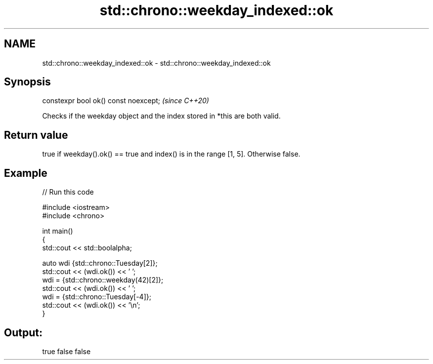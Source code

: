 .TH std::chrono::weekday_indexed::ok 3 "2021.11.17" "http://cppreference.com" "C++ Standard Libary"
.SH NAME
std::chrono::weekday_indexed::ok \- std::chrono::weekday_indexed::ok

.SH Synopsis
   constexpr bool ok() const noexcept;  \fI(since C++20)\fP

   Checks if the weekday object and the index stored in *this are both valid.

.SH Return value

   true if weekday().ok() == true and index() is in the range [1, 5]. Otherwise false.

.SH Example


// Run this code

 #include <iostream>
 #include <chrono>

 int main()
 {
     std::cout << std::boolalpha;

     auto wdi {std::chrono::Tuesday[2]};
     std::cout << (wdi.ok()) << ' ';
     wdi = {std::chrono::weekday(42)[2]};
     std::cout << (wdi.ok()) << ' ';
     wdi = {std::chrono::Tuesday[-4]};
     std::cout << (wdi.ok()) << '\\n';
 }

.SH Output:

 true false false
